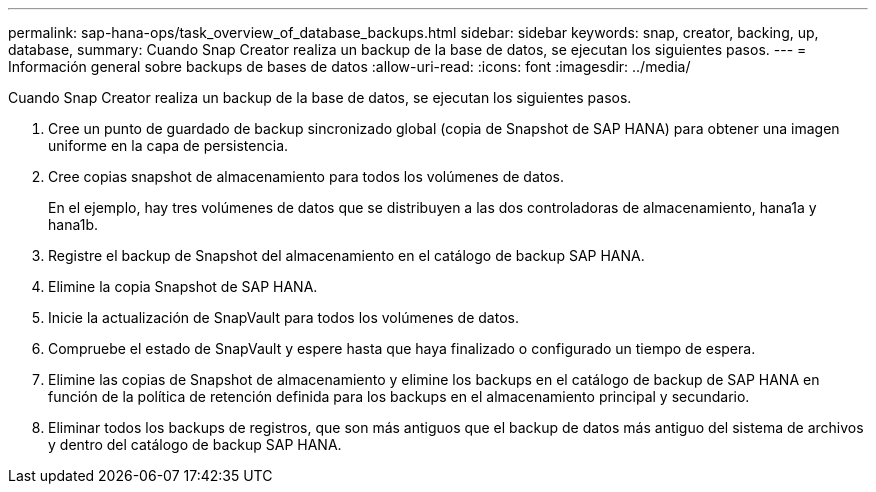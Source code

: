 ---
permalink: sap-hana-ops/task_overview_of_database_backups.html 
sidebar: sidebar 
keywords: snap, creator, backing, up, database, 
summary: Cuando Snap Creator realiza un backup de la base de datos, se ejecutan los siguientes pasos. 
---
= Información general sobre backups de bases de datos
:allow-uri-read: 
:icons: font
:imagesdir: ../media/


[role="lead"]
Cuando Snap Creator realiza un backup de la base de datos, se ejecutan los siguientes pasos.

. Cree un punto de guardado de backup sincronizado global (copia de Snapshot de SAP HANA) para obtener una imagen uniforme en la capa de persistencia.
. Cree copias snapshot de almacenamiento para todos los volúmenes de datos.
+
En el ejemplo, hay tres volúmenes de datos que se distribuyen a las dos controladoras de almacenamiento, hana1a y hana1b.

. Registre el backup de Snapshot del almacenamiento en el catálogo de backup SAP HANA.
. Elimine la copia Snapshot de SAP HANA.
. Inicie la actualización de SnapVault para todos los volúmenes de datos.
. Compruebe el estado de SnapVault y espere hasta que haya finalizado o configurado un tiempo de espera.
. Elimine las copias de Snapshot de almacenamiento y elimine los backups en el catálogo de backup de SAP HANA en función de la política de retención definida para los backups en el almacenamiento principal y secundario.
. Eliminar todos los backups de registros, que son más antiguos que el backup de datos más antiguo del sistema de archivos y dentro del catálogo de backup SAP HANA.

